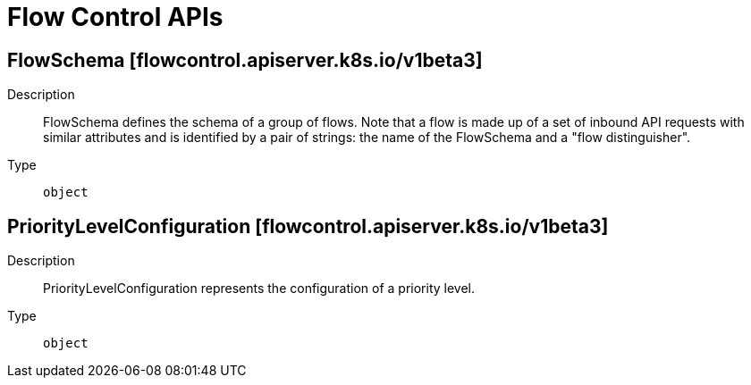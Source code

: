 // Automatically generated by 'openshift-apidocs-gen'. Do not edit.
:_mod-docs-content-type: ASSEMBLY
[id="flow-control-apis"]
= Flow Control APIs

:toc: macro
:toc-title:

toc::[]

== FlowSchema [flowcontrol.apiserver.k8s.io/v1beta3]

Description::
+
--
FlowSchema defines the schema of a group of flows. Note that a flow is made up of a set of inbound API requests with similar attributes and is identified by a pair of strings: the name of the FlowSchema and a "flow distinguisher".
--

Type::
  `object`

== PriorityLevelConfiguration [flowcontrol.apiserver.k8s.io/v1beta3]

Description::
+
--
PriorityLevelConfiguration represents the configuration of a priority level.
--

Type::
  `object`


